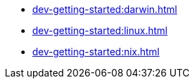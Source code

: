 * xref:dev-getting-started:darwin.adoc[]
* xref:dev-getting-started:linux.adoc[]
* xref:dev-getting-started:nix.adoc[]
